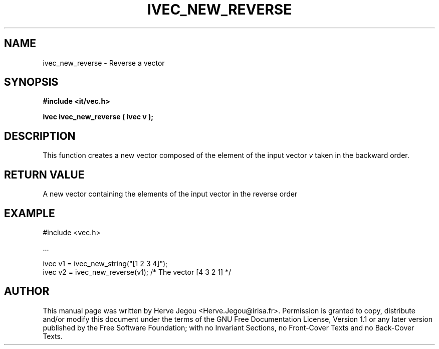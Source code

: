 .\" This manpage has been automatically generated by docbook2man 
.\" from a DocBook document.  This tool can be found at:
.\" <http://shell.ipoline.com/~elmert/comp/docbook2X/> 
.\" Please send any bug reports, improvements, comments, patches, 
.\" etc. to Steve Cheng <steve@ggi-project.org>.
.TH "IVEC_NEW_REVERSE" "3" "01 August 2006" "" ""

.SH NAME
ivec_new_reverse \- Reverse a vector
.SH SYNOPSIS
.sp
\fB#include <it/vec.h>
.sp
ivec ivec_new_reverse ( ivec v
);
\fR
.SH "DESCRIPTION"
.PP
This function creates a new vector composed of the element of the input vector \fIv\fR taken in the backward order.  
.SH "RETURN VALUE"
.PP
A new vector containing the elements of the input vector in the reverse order
.SH "EXAMPLE"

.nf

#include <vec.h>

\&...

ivec v1 = ivec_new_string("[1 2 3 4]");
ivec v2 = ivec_new_reverse(v1);        /* The vector [4 3 2 1] */
.fi
.SH "AUTHOR"
.PP
This manual page was written by Herve Jegou <Herve.Jegou@irisa.fr>\&.
Permission is granted to copy, distribute and/or modify this
document under the terms of the GNU Free
Documentation License, Version 1.1 or any later version
published by the Free Software Foundation; with no Invariant
Sections, no Front-Cover Texts and no Back-Cover Texts.
